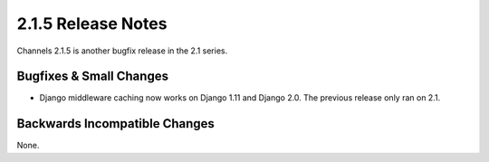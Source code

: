 2.1.5 Release Notes
===================

Channels 2.1.5 is another bugfix release in the 2.1 series.


Bugfixes & Small Changes
------------------------

* Django middleware caching now works on Django 1.11 and Django 2.0.
  The previous release only ran on 2.1.


Backwards Incompatible Changes
------------------------------

None.
